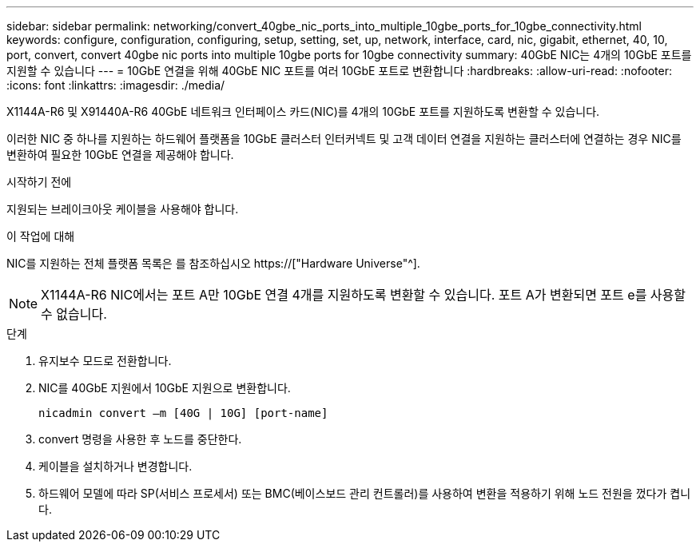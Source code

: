 ---
sidebar: sidebar 
permalink: networking/convert_40gbe_nic_ports_into_multiple_10gbe_ports_for_10gbe_connectivity.html 
keywords: configure, configuration, configuring, setup, setting, set, up, network, interface, card, nic, gigabit, ethernet, 40, 10, port, convert, convert 40gbe nic ports into multiple 10gbe ports for 10gbe connectivity 
summary: 40GbE NIC는 4개의 10GbE 포트를 지원할 수 있습니다 
---
= 10GbE 연결을 위해 40GbE NIC 포트를 여러 10GbE 포트로 변환합니다
:hardbreaks:
:allow-uri-read: 
:nofooter: 
:icons: font
:linkattrs: 
:imagesdir: ./media/


[role="lead"]
X1144A-R6 및 X91440A-R6 40GbE 네트워크 인터페이스 카드(NIC)를 4개의 10GbE 포트를 지원하도록 변환할 수 있습니다.

이러한 NIC 중 하나를 지원하는 하드웨어 플랫폼을 10GbE 클러스터 인터커넥트 및 고객 데이터 연결을 지원하는 클러스터에 연결하는 경우 NIC를 변환하여 필요한 10GbE 연결을 제공해야 합니다.

.시작하기 전에
지원되는 브레이크아웃 케이블을 사용해야 합니다.

.이 작업에 대해
NIC를 지원하는 전체 플랫폼 목록은 를 참조하십시오 https://["Hardware Universe"^].


NOTE: X1144A-R6 NIC에서는 포트 A만 10GbE 연결 4개를 지원하도록 변환할 수 있습니다. 포트 A가 변환되면 포트 e를 사용할 수 없습니다.

.단계
. 유지보수 모드로 전환합니다.
. NIC를 40GbE 지원에서 10GbE 지원으로 변환합니다.
+
....
nicadmin convert –m [40G | 10G] [port-name]
....
. convert 명령을 사용한 후 노드를 중단한다.
. 케이블을 설치하거나 변경합니다.
. 하드웨어 모델에 따라 SP(서비스 프로세서) 또는 BMC(베이스보드 관리 컨트롤러)를 사용하여 변환을 적용하기 위해 노드 전원을 껐다가 켭니다.

